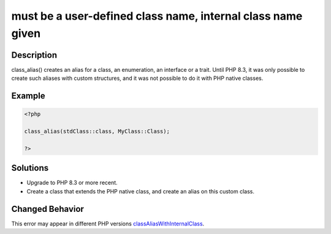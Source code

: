 .. _must-be-a-user-defined-class-name,-internal-class-name-given:

must be a user-defined class name, internal class name given
------------------------------------------------------------
 
	.. meta::
		:description:
			must be a user-defined class name, internal class name given: class_alias() creates an alias for a class, an enumeration, an interface or a trait.

		:og:type: article
		:og:title: must be a user-defined class name, internal class name given
		:og:description: class_alias() creates an alias for a class, an enumeration, an interface or a trait
		:og:url: https://php-errors.readthedocs.io/en/latest/messages/must-be-a-user-defined-class-name%2C-internal-class-name-given.html

Description
___________
 
class_alias() creates an alias for a class, an enumeration, an interface or a trait. Until PHP 8.3, it was only possible to create such aliases with custom structures, and it was not possible to do it with PHP native classes.

Example
_______

.. code-block:: php

   <?php
   
   class_alias(stdClass::class, MyClass::Class);
   
   ?>

Solutions
_________

+ Upgrade to PHP 8.3 or more recent.
+ Create a class that extends the PHP native class, and create an alias on this custom class.

Changed Behavior
________________

This error may appear in different PHP versions `classAliasWithInternalClass <https://php-changed-behaviors.readthedocs.io/en/latest/behavior/classAliasWithInternalClass.html>`_.
